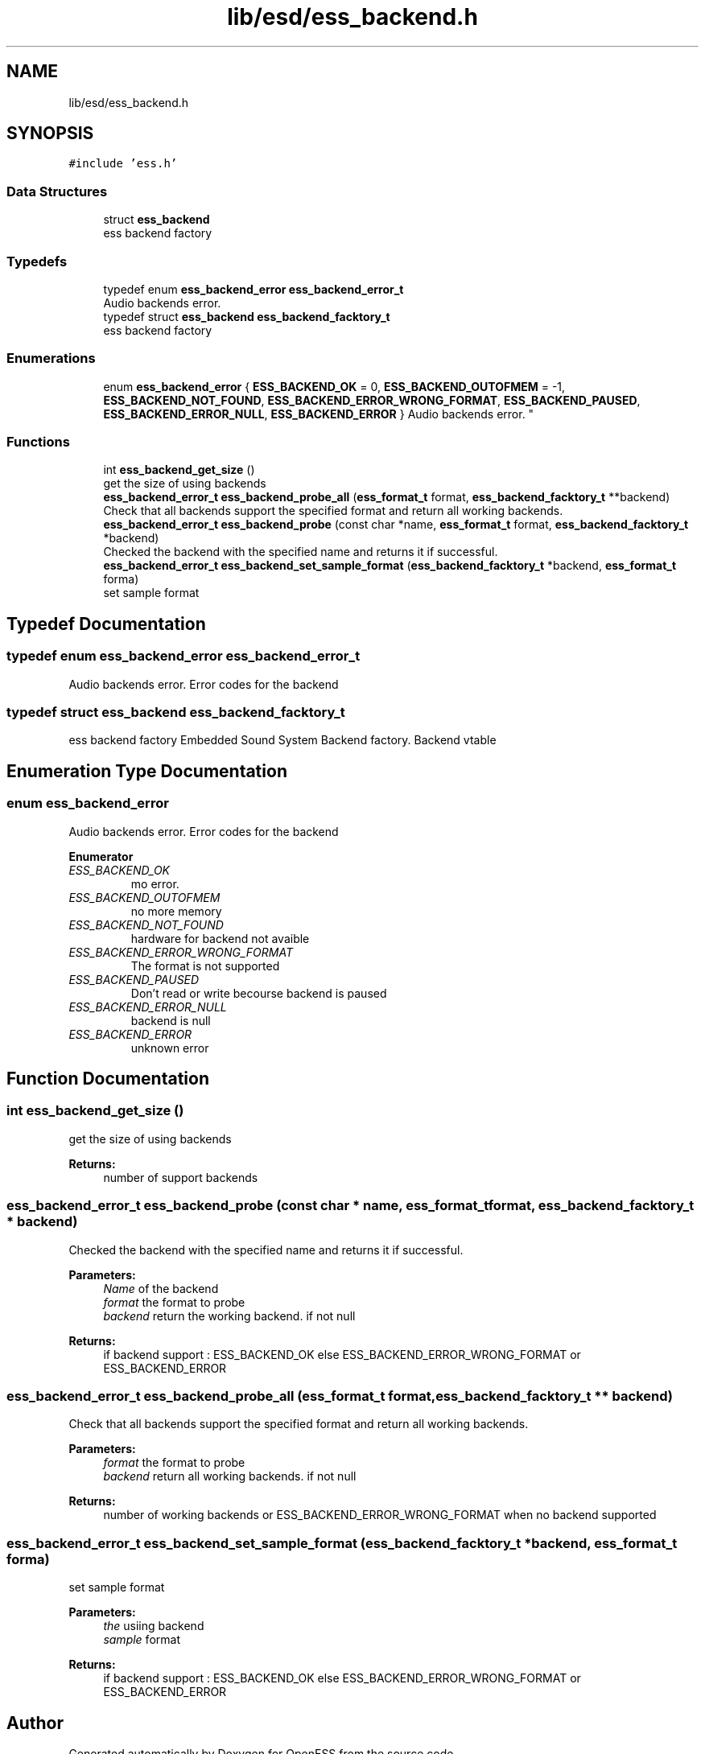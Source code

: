 .TH "lib/esd/ess_backend.h" 3 "Sun Feb 3 2019" "Version 0.3" "OpenESS" \" -*- nroff -*-
.ad l
.nh
.SH NAME
lib/esd/ess_backend.h
.SH SYNOPSIS
.br
.PP
\fC#include 'ess\&.h'\fP
.br

.SS "Data Structures"

.in +1c
.ti -1c
.RI "struct \fBess_backend\fP"
.br
.RI "ess backend factory "
.in -1c
.SS "Typedefs"

.in +1c
.ti -1c
.RI "typedef enum \fBess_backend_error\fP \fBess_backend_error_t\fP"
.br
.RI "Audio backends error\&. "
.ti -1c
.RI "typedef struct \fBess_backend\fP \fBess_backend_facktory_t\fP"
.br
.RI "ess backend factory "
.in -1c
.SS "Enumerations"

.in +1c
.ti -1c
.RI "enum \fBess_backend_error\fP { \fBESS_BACKEND_OK\fP = 0, \fBESS_BACKEND_OUTOFMEM\fP = -1, \fBESS_BACKEND_NOT_FOUND\fP, \fBESS_BACKEND_ERROR_WRONG_FORMAT\fP, \fBESS_BACKEND_PAUSED\fP, \fBESS_BACKEND_ERROR_NULL\fP, \fBESS_BACKEND_ERROR\fP }
.RI "Audio backends error\&. ""
.br
.in -1c
.SS "Functions"

.in +1c
.ti -1c
.RI "int \fBess_backend_get_size\fP ()"
.br
.RI "get the size of using backends "
.ti -1c
.RI "\fBess_backend_error_t\fP \fBess_backend_probe_all\fP (\fBess_format_t\fP format, \fBess_backend_facktory_t\fP **backend)"
.br
.RI "Check that all backends support the specified format and return all working backends\&. "
.ti -1c
.RI "\fBess_backend_error_t\fP \fBess_backend_probe\fP (const char *name, \fBess_format_t\fP format, \fBess_backend_facktory_t\fP *backend)"
.br
.RI "Checked the backend with the specified name and returns it if successful\&. "
.ti -1c
.RI "\fBess_backend_error_t\fP \fBess_backend_set_sample_format\fP (\fBess_backend_facktory_t\fP *backend, \fBess_format_t\fP forma)"
.br
.RI "set sample format "
.in -1c
.SH "Typedef Documentation"
.PP 
.SS "typedef enum \fBess_backend_error\fP  \fBess_backend_error_t\fP"

.PP
Audio backends error\&. Error codes for the backend 
.SS "typedef struct \fBess_backend\fP  \fBess_backend_facktory_t\fP"

.PP
ess backend factory Embedded Sound System Backend factory\&. Backend vtable 
.SH "Enumeration Type Documentation"
.PP 
.SS "enum \fBess_backend_error\fP"

.PP
Audio backends error\&. Error codes for the backend 
.PP
\fBEnumerator\fP
.in +1c
.TP
\fB\fIESS_BACKEND_OK \fP\fP
mo error\&. 
.TP
\fB\fIESS_BACKEND_OUTOFMEM \fP\fP
no more memory 
.TP
\fB\fIESS_BACKEND_NOT_FOUND \fP\fP
hardware for backend not avaible 
.TP
\fB\fIESS_BACKEND_ERROR_WRONG_FORMAT \fP\fP
The format is not supported 
.TP
\fB\fIESS_BACKEND_PAUSED \fP\fP
Don't read or write becourse backend is paused 
.TP
\fB\fIESS_BACKEND_ERROR_NULL \fP\fP
backend is null 
.TP
\fB\fIESS_BACKEND_ERROR \fP\fP
unknown error 
.SH "Function Documentation"
.PP 
.SS "int ess_backend_get_size ()"

.PP
get the size of using backends 
.PP
\fBReturns:\fP
.RS 4
number of support backends 
.RE
.PP

.SS "\fBess_backend_error_t\fP ess_backend_probe (const char * name, \fBess_format_t\fP format, \fBess_backend_facktory_t\fP * backend)"

.PP
Checked the backend with the specified name and returns it if successful\&. 
.PP
\fBParameters:\fP
.RS 4
\fIName\fP of the backend 
.br
\fIformat\fP the format to probe 
.br
\fIbackend\fP return the working backend\&. if not null 
.RE
.PP
\fBReturns:\fP
.RS 4
if backend support : ESS_BACKEND_OK else ESS_BACKEND_ERROR_WRONG_FORMAT or ESS_BACKEND_ERROR 
.RE
.PP

.SS "\fBess_backend_error_t\fP ess_backend_probe_all (\fBess_format_t\fP format, \fBess_backend_facktory_t\fP ** backend)"

.PP
Check that all backends support the specified format and return all working backends\&. 
.PP
\fBParameters:\fP
.RS 4
\fIformat\fP the format to probe 
.br
\fIbackend\fP return all working backends\&. if not null 
.RE
.PP
\fBReturns:\fP
.RS 4
number of working backends or ESS_BACKEND_ERROR_WRONG_FORMAT when no backend supported 
.RE
.PP

.SS "\fBess_backend_error_t\fP ess_backend_set_sample_format (\fBess_backend_facktory_t\fP * backend, \fBess_format_t\fP forma)"

.PP
set sample format 
.PP
\fBParameters:\fP
.RS 4
\fIthe\fP usiing backend 
.br
\fIsample\fP format 
.RE
.PP
\fBReturns:\fP
.RS 4
if backend support : ESS_BACKEND_OK else ESS_BACKEND_ERROR_WRONG_FORMAT or ESS_BACKEND_ERROR 
.RE
.PP

.SH "Author"
.PP 
Generated automatically by Doxygen for OpenESS from the source code\&.
